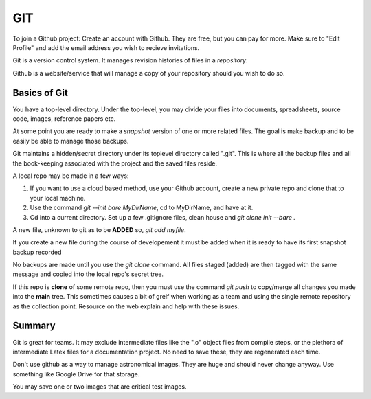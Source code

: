 GIT
===

To join a Github project:
Create an account with Github. They are free, but you can pay for more.
Make sure to "Edit Profile" and add the email address you wish to recieve
invitations.

Git is a version control system. It manages revision histories of files in a *repository*.

Github is a website/service that will manage a copy of your repository should
you wish to do so. 

Basics of Git
-------------

You have a top-level directory. Under the top-level, you may divide
your files into documents, spreadsheets, source code, images,
reference papers etc.

At some point you are ready to make a *snapshot* version of one or more
related files. The goal is make backup and to be easily be able to 
manage those backups.

Git maintains a hidden/secret directory under its toplevel directory
called ".git". This is where all the backup files and all the book-keeping
associated with the project and the saved files reside.


A local repo may be made in a few ways: 

#. If you want to use a cloud based method, use your Github account,
   create a new private repo and clone that to your local machine.

#. Use the command *git --init bare MyDirName*, cd to MyDirName, and
   have at it.

#. Cd into a current directory. Set up a few .gitignore files, clean house
   and *git clone init --bare .*

A new file, unknown to git as to be **ADDED** so, *git add myfile*.

If you create a new file during the course of developement it must
be added when it is ready to have its first snapshot backup recorded

No backups are made until you use the *git clone* command. All files staged
(added) are then tagged with the same message and copied into the local
repo's secret tree.

If this repo is **clone** of some remote repo, then you must use the command
*git push* to copy/merge all changes you made into the **main** tree. This
sometimes causes a bit of greif when working as a team and using the single
remote repository as the collection point. Resource on the web explain and
help with these issues.

Summary
-------


Git is great for teams. It may exclude intermediate files like the ".o" object
files from compile steps, or the plethora of intermediate Latex files for
a documentation project. No need to save these, they are regenerated each
time.

Don't use github as a way to manage astronomical images. They are huge and
should never change anyway. Use something like Google Drive for that storage.

You may save one or two images that are critical test images.



